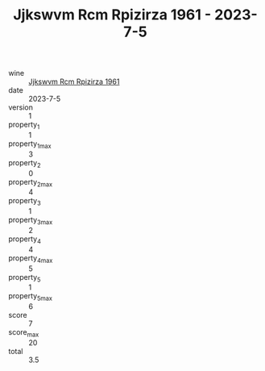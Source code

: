 :PROPERTIES:
:ID:                     64d451ff-7936-4f74-bb6b-1f21fc2a3c19
:END:
#+TITLE: Jjkswvm Rcm Rpizirza 1961 - 2023-7-5

- wine :: [[id:e459583c-2b8f-4a5b-a542-0ba56fdfabc8][Jjkswvm Rcm Rpizirza 1961]]
- date :: 2023-7-5
- version :: 1
- property_1 :: 1
- property_1_max :: 3
- property_2 :: 0
- property_2_max :: 4
- property_3 :: 1
- property_3_max :: 2
- property_4 :: 4
- property_4_max :: 5
- property_5 :: 1
- property_5_max :: 6
- score :: 7
- score_max :: 20
- total :: 3.5


